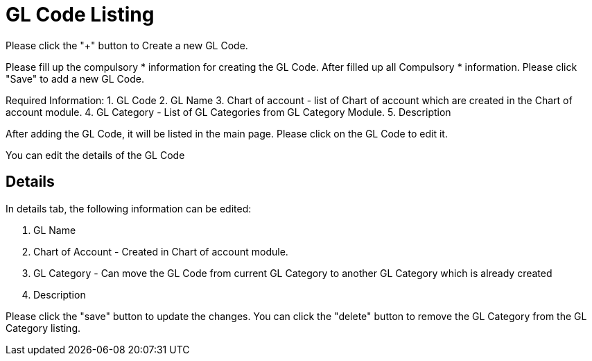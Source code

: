[#h3_chart_of_account_gl_code]
= GL Code Listing

Please click the "+" button to Create a new GL Code.

Please fill up the compulsory * information for creating the GL Code. After filled up all Compulsory * information. Please click "Save" to add a new GL Code. 

Required Information:
    1. GL Code
    2. GL Name
    3. Chart of account - list of Chart of account which are created in the Chart of account module.
    4. GL Category - List of GL Categories from GL Category Module.
    5. Description

After adding the GL Code, it will be listed in the main page. Please click on the GL Code to edit it. 

You can edit the details of the GL Code

== Details

In details tab, the following information can be edited:

    1. GL Name
    2. Chart of Account - Created in Chart of account module.
    3. GL Category - Can move the GL Code from current GL Category to another GL Category which is already created
    4. Description

Please click the "save" button to update the changes.
You can click the "delete" button to remove the GL Category from the GL Category listing.

